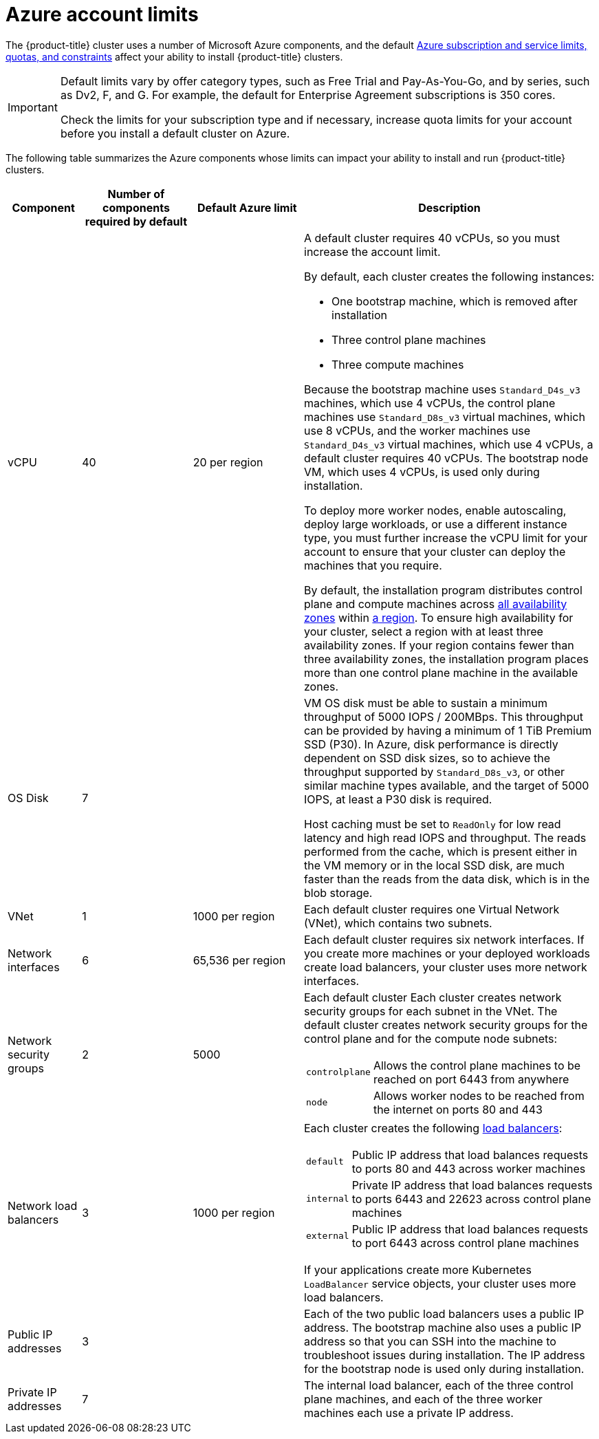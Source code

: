// Module included in the following assemblies:
//
// * installing/installing_azure/installing-azure-account.adoc
// * installing/installing_azure/installing-azure-user-infra.adoc

[id="installation-azure-limits_{context}"]
= Azure account limits

The {product-title} cluster uses a number of Microsoft Azure
components, and the default
link:https://docs.microsoft.com/en-us/azure/azure-subscription-service-limits[Azure subscription and service limits, quotas, and constraints]
affect your ability to install {product-title} clusters.

[IMPORTANT]
====
Default limits vary by offer category types, such as Free Trial and Pay-As-You-Go, and by series, such as Dv2, F, and G. For example, the default for Enterprise Agreement subscriptions is 350 cores.

Check the limits for your subscription type and if necessary, increase quota limits for your account before you install a default
cluster on Azure.
====

The following table summarizes the Azure components whose limits can impact your
ability to install and run {product-title} clusters.


[cols="2a,3a,3a,8a",options="header"]
|===
|Component |Number of components required by default| Default Azure limit |Description

|vCPU
|40
|20 per region
|A default cluster requires 40 vCPUs, so you must increase the account limit.

By default, each cluster creates the following instances:

* One bootstrap machine, which is removed after installation
* Three control plane machines
* Three compute machines

Because the bootstrap machine uses `Standard_D4s_v3` machines, which use 4 vCPUs,
the control plane machines use `Standard_D8s_v3` virtual
machines, which use 8 vCPUs, and the worker machines use `Standard_D4s_v3`
virtual machines, which use 4 vCPUs, a default cluster requires 40 vCPUs.
The bootstrap node VM, which uses 4 vCPUs, is used only during installation.

To deploy more worker nodes, enable autoscaling, deploy large workloads, or use
a different instance type, you must further increase the vCPU limit for your
account to ensure that your cluster can deploy the machines that you require.

By default, the installation program distributes control plane and compute machines across
link:https://azure.microsoft.com/en-us/global-infrastructure/availability-zones/[all availability zones]
within
link:https://azure.microsoft.com/en-us/global-infrastructure/regions[a region].
To ensure high availability for your cluster, select a region with at least
three availability zones. If your region contains fewer than three availability
zones, the installation program places more than one control plane machine in the
available zones.
////
You can [provide an install-config](../overview.md#multiple-invocations) to
[configure](customization.md) the installation program to use specific zones to override the defaults.
////

|OS Disk
|7
|
|VM OS disk must be able to sustain a minimum throughput of 5000 IOPS / 200MBps. This throughput can be provided by having a minimum of 1 TiB Premium SSD (P30). In Azure, disk performance is directly dependent on SSD disk sizes, so to achieve the throughput supported by `Standard_D8s_v3`, or other similar machine types available, and the target of 5000 IOPS, at least a P30 disk is required.

Host caching must be set to `ReadOnly` for low read latency and high read IOPS and throughput. The reads performed from the cache, which is present either in the VM memory or in the local SSD disk, are much faster than the reads from the data disk, which is in the blob storage.

|VNet
| 1
| 1000 per region
| Each default cluster requires one Virtual Network (VNet), which contains two
subnets.

|Network interfaces
|6
|65,536 per region
|Each default cluster requires six network interfaces. If you create more
machines or your deployed workloads create load balancers, your cluster uses
more network interfaces.

|Network security groups
|2
|5000
| Each default cluster
Each cluster creates network security groups for each subnet in the VNet.
The default cluster creates network
security groups for the control plane and for the compute node subnets:

[horizontal]
 `controlplane`:: Allows the control plane machines to be reached on port 6443
 from anywhere
`node`:: Allows worker nodes to be reached from the internet on ports 80 and 443

|Network load balancers
| 3
| 1000 per region
|Each cluster creates the following
link:https://docs.microsoft.com/en-us/azure/load-balancer/load-balancer-overview[load balancers]:

[horizontal]
`default`:: Public IP address that load balances requests to ports 80 and 443 across worker machines
`internal`:: Private IP address that load balances requests to ports 6443 and 22623 across control plane machines
`external`:: Public IP address that load balances requests to port 6443 across control plane machines

If your applications create more Kubernetes `LoadBalancer` service objects,
your cluster uses more load balancers.

|Public IP addresses
|3
|
|Each of the two public load balancers uses a public IP address. The bootstrap
machine also uses a public IP address so that you can SSH into the
machine to troubleshoot issues during installation. The IP address for the
bootstrap node is used only during installation.

|Private IP addresses
|7
|
|The internal load balancer, each of the three control plane machines, and each
of the three worker machines each use a private IP address.
|===
